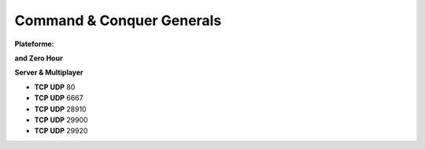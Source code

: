 .. index:: network, RTS

Command & Conquer Generals
==========================

.. |win| image:: ../img/windows.svg

:Plateforme: |win|

**and Zero Hour**

**Server & Multiplayer**

* **TCP UDP** 80
* **TCP UDP** 6667
* **TCP UDP** 28910
* **TCP UDP** 29900
* **TCP UDP** 29920
